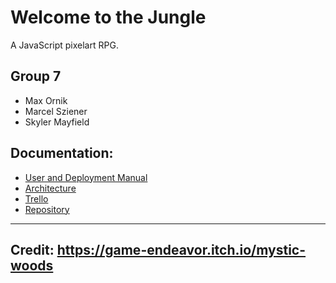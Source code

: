 * Welcome to the Jungle

A JavaScript pixelart RPG.

** Group 7
- Max Ornik
- Marcel Sziener
- Skyler Mayfield

** Documentation:
- [[file:documentation/Manual.org][User and Deployment Manual]]
- [[file:documentation/Architecture.org][Architecture]]
- [[https://trello.com/b/OsiNt6TQ][Trello]]
- [[https://github.com/skyler544/it-project][Repository]]

-----
** Credit: https://game-endeavor.itch.io/mystic-woods
